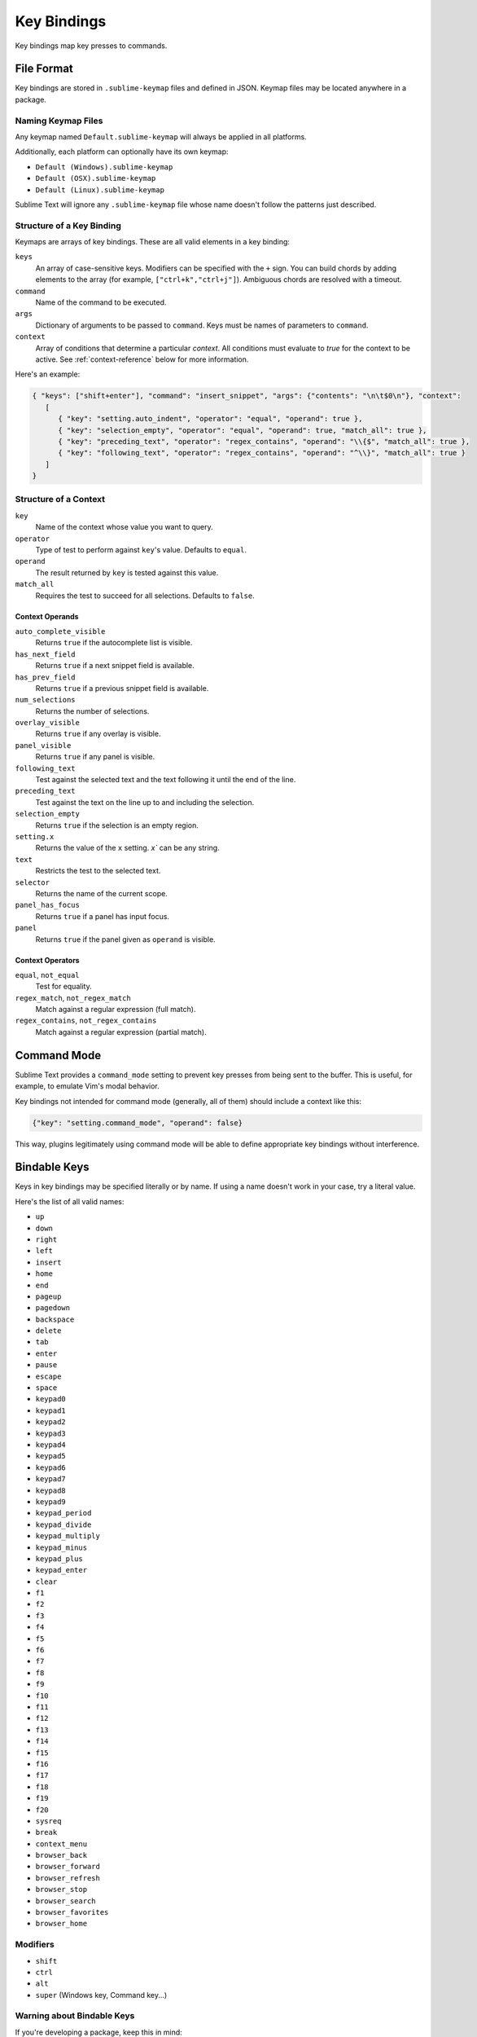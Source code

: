 ============
Key Bindings
============

Key bindings map key presses to commands.


File Format
***********

Key bindings are stored in ``.sublime-keymap`` files
and defined in JSON.
Keymap files may be located anywhere in a package.


Naming Keymap Files
--------------------

Any keymap named ``Default.sublime-keymap``
will always be applied in all platforms.

Additionally, each platform
can optionally have its own keymap:

* ``Default (Windows).sublime-keymap``
* ``Default (OSX).sublime-keymap``
* ``Default (Linux).sublime-keymap``

Sublime Text will ignore any ``.sublime-keymap`` file
whose name doesn't follow the patterns just described.


Structure of a Key Binding
--------------------------

Keymaps are arrays of key bindings.
These are all valid elements in a key binding:

``keys``
   An array of case-sensitive keys.
   Modifiers can be specified
   with the ``+`` sign.
   You can build chords
   by adding elements to the array
   (for example, ``["ctrl+k","ctrl+j"]``).
   Ambiguous chords are resolved
   with a timeout.

``command``
   Name of the command to be executed.

``args``
   Dictionary of arguments
   to be passed to ``command``.
   Keys must be names
   of parameters to ``command``.

``context``
   Array of conditions
   that determine a particular *context*.
   All conditions must evaluate to `true`
   for the context to be active.
   See :ref:`context-reference` below
   for more information.

Here's an example:

.. code-block:: json

   { "keys": ["shift+enter"], "command": "insert_snippet", "args": {"contents": "\n\t$0\n"}, "context":
      [
         { "key": "setting.auto_indent", "operator": "equal", "operand": true },
         { "key": "selection_empty", "operator": "equal", "operand": true, "match_all": true },
         { "key": "preceding_text", "operator": "regex_contains", "operand": "\\{$", "match_all": true },
         { "key": "following_text", "operator": "regex_contains", "operand": "^\\}", "match_all": true }
      ]
   }


.. _context-reference:

Structure of a Context
----------------------

``key``
   Name of the context
   whose value you want to query.

``operator``
   Type of test to perform against ``key``'s value.
   Defaults to ``equal``.

``operand``
   The result returned by ``key``
   is tested against this value.

``match_all``
   Requires the test to succeed
   for all selections.
   Defaults to ``false``.


Context Operands
^^^^^^^^^^^^^^^^

``auto_complete_visible``
   Returns ``true``
   if the autocomplete list
   is visible.

``has_next_field``
   Returns ``true``
   if a next snippet field
   is available.

``has_prev_field``
   Returns ``true``
   if a previous snippet field
   is available.

``num_selections``
   Returns the number of selections.

``overlay_visible``
   Returns ``true``
   if any overlay is visible.

``panel_visible``
   Returns ``true``
   if any panel is visible.

``following_text``
   Test against the selected text and the text
   following it until the end of the line.

``preceding_text``
   Test against the text on the line up to and
   including the selection.

``selection_empty``
   Returns ``true``
   if the selection
   is an empty region.

``setting.x``
   Returns the value of the ``x`` setting.
   `x`` can be any string.

``text``
   Restricts the test
   to the selected text.

``selector``
   Returns the name of the current scope.

``panel_has_focus``
   Returns ``true``
   if a panel
   has input focus.

``panel``
   Returns ``true``
   if the panel given as ``operand``
   is visible.


Context Operators
^^^^^^^^^^^^^^^^^

``equal``, ``not_equal``
   Test for equality.

``regex_match``, ``not_regex_match``
   Match against a regular expression (full match).

``regex_contains``, ``not_regex_contains``
   Match against a regular expression (partial match).



Command Mode
************

Sublime Text provides a ``command_mode`` setting
to prevent key presses
from being sent to the buffer.
This is useful, for example,
to emulate Vim's modal behavior.

Key bindings not intended for command mode
(generally, all of them)
should include a context like this:

.. code-block:: json

    {"key": "setting.command_mode", "operand": false}

This way, plugins legitimately using command mode
will be able to define appropriate key bindings
without interference.


Bindable Keys
*************

Keys in key bindings may be specified
literally or by name.
If using a name doesn't work in your case,
try a literal value.

.. TODO: Check the above.

Here's the list of all valid names:

* ``up``
* ``down``
* ``right``
* ``left``
* ``insert``
* ``home``
* ``end``
* ``pageup``
* ``pagedown``
* ``backspace``
* ``delete``
* ``tab``
* ``enter``
* ``pause``
* ``escape``
* ``space``
* ``keypad0``
* ``keypad1``
* ``keypad2``
* ``keypad3``
* ``keypad4``
* ``keypad5``
* ``keypad6``
* ``keypad7``
* ``keypad8``
* ``keypad9``
* ``keypad_period``
* ``keypad_divide``
* ``keypad_multiply``
* ``keypad_minus``
* ``keypad_plus``
* ``keypad_enter``
* ``clear``
* ``f1``
* ``f2``
* ``f3``
* ``f4``
* ``f5``
* ``f6``
* ``f7``
* ``f8``
* ``f9``
* ``f10``
* ``f11``
* ``f12``
* ``f13``
* ``f14``
* ``f15``
* ``f16``
* ``f17``
* ``f18``
* ``f19``
* ``f20``
* ``sysreq``
* ``break``
* ``context_menu``
* ``browser_back``
* ``browser_forward``
* ``browser_refresh``
* ``browser_stop``
* ``browser_search``
* ``browser_favorites``
* ``browser_home``


Modifiers
---------

* ``shift``
* ``ctrl``
* ``alt``
* ``super`` (Windows key, Command key...)


Warning about Bindable Keys
---------------------------

If you're developing a package,
keep this in mind:

* ``Ctrl+Alt+<alphanum>`` should never be used in any Windows key bindings.
* ``Option+<alphanum>`` should never be used in any OS X key bindings.

In both cases,
the user's ability
to insert non-ASCII characters
would be compromised otherwise.

End-users are free to remap
any key combination.


Order of Preference for Key Bindings
************************************

Key bindings in a keymap file are evaluated
from the bottom to the top.
The first matching context wins.


Keeping Keymaps Organized
**************************

Sublime Text ships with default keymaps
under ``Packages/Default``.
Other packages may include
keymap files of their own.

The recommended storage location
for your personal keymap files is ``Packages/User``.

See :ref:`merging-and-order-of-precedence`
for more information.


International Keyboards
***********************

Due to the way Sublime Text
maps key names to physical keys,
key names may not correspond to
physical keys in keyboard layouts
other than US English.


Troubleshooting
***************

To enable logging
related to keymaps, see:

   - `sublime.log_commands(flag)`_.
   - `sublime.log_input(flag)`_.

This may help in
debugging keymaps.


.. _sublime.log_commands(flag): http://www.sublimetext.com/docs/3/api_reference.html
.. _sublime.log_input(flag): http://www.sublimetext.com/docs/3/api_reference.html
